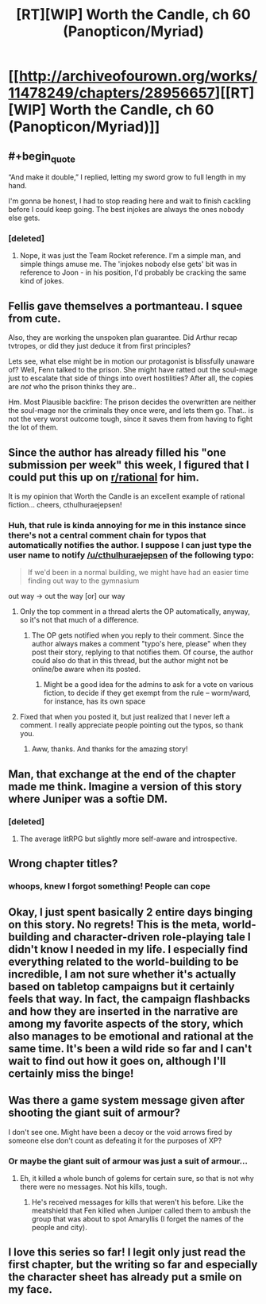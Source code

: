 #+TITLE: [RT][WIP] Worth the Candle, ch 60 (Panopticon/Myriad)

* [[http://archiveofourown.org/works/11478249/chapters/28956657][[RT][WIP] Worth the Candle, ch 60 (Panopticon/Myriad)]]
:PROPERTIES:
:Author: munkeegutz
:Score: 67
:DateUnix: 1510470607.0
:END:

** #+begin_quote
  “And make it double,” I replied, letting my sword grow to full length in my hand.
#+end_quote

I'm gonna be honest, I had to stop reading here and wait to finish cackling before I could keep going. The best injokes are always the ones nobody else gets.
:PROPERTIES:
:Author: SkeevePlowse
:Score: 12
:DateUnix: 1510475123.0
:END:

*** [deleted]
:PROPERTIES:
:Score: 2
:DateUnix: 1510613231.0
:END:

**** Nope, it was just the Team Rocket reference. I'm a simple man, and simple things amuse me. The 'injokes nobody else gets' bit was in reference to Joon - in his position, I'd probably be cracking the same kind of jokes.
:PROPERTIES:
:Author: SkeevePlowse
:Score: 5
:DateUnix: 1510613315.0
:END:


** Fellis gave themselves a portmanteau. I squee from cute.

Also, they are working the unspoken plan guarantee. Did Arthur recap tvtropes, or did they just deduce it from first principles?

Lets see, what else might be in motion our protagonist is blissfully unaware of? Well, Fenn talked to the prison. She might have ratted out the soul-mage just to escalate that side of things into overt hostilities? After all, the copies are /not/ who the prison thinks they are..

Hm. Most Plausible backfire: The prison decides the overwritten are neither the soul-mage nor the criminals they once were, and lets them go. That.. is not the very worst outcome tough, since it saves them from having to fight the lot of them.
:PROPERTIES:
:Author: Izeinwinter
:Score: 7
:DateUnix: 1510509161.0
:END:


** Since the author has already filled his "one submission per week" this week, I figured that I could put this up on [[/r/rational][r/rational]] for him.

It is my opinion that Worth the Candle is an excellent example of rational fiction... cheers, cthulhuraejepsen!
:PROPERTIES:
:Author: munkeegutz
:Score: 12
:DateUnix: 1510470710.0
:END:

*** Huh, that rule is kinda annoying for me in this instance since there's not a central comment chain for typos that automatically notifies the author. I suppose I can just type the user name to notify [[/u/cthulhuraejepsen]] of the following typo:

#+begin_quote
  If we'd been in a normal building, we might have had an easier time finding out way to the gymnasium
#+end_quote

out way -> out the way [or] our way
:PROPERTIES:
:Author: Kerbal_NASA
:Score: 3
:DateUnix: 1510488323.0
:END:

**** Only the top comment in a thread alerts the OP automatically, anyway, so it's not that much of a difference.
:PROPERTIES:
:Author: Kodix
:Score: 1
:DateUnix: 1510496379.0
:END:

***** The OP gets notified when you reply to their comment. Since the author always makes a comment "typo's here, please" when they post their story, replying to that notifies them. Of course, the author could also do that in this thread, but the author might not be online/be aware when its posted.
:PROPERTIES:
:Author: Kerbal_NASA
:Score: 2
:DateUnix: 1510496737.0
:END:

****** Might be a good idea for the admins to ask for a vote on various fiction, to decide if they get exempt from the rule -- worm/ward, for instance, has its own space
:PROPERTIES:
:Author: munkeegutz
:Score: 1
:DateUnix: 1510604334.0
:END:


**** Fixed that when you posted it, but just realized that I never left a comment. I really appreciate people pointing out the typos, so thank you.
:PROPERTIES:
:Author: cthulhuraejepsen
:Score: 1
:DateUnix: 1510772638.0
:END:

***** Aww, thanks. And thanks for the amazing story!
:PROPERTIES:
:Author: Kerbal_NASA
:Score: 1
:DateUnix: 1510797447.0
:END:


** Man, that exchange at the end of the chapter made me think. Imagine a version of this story where Juniper was a softie DM.
:PROPERTIES:
:Author: Detsuahxe
:Score: 4
:DateUnix: 1510474825.0
:END:

*** [deleted]
:PROPERTIES:
:Score: 1
:DateUnix: 1510577367.0
:END:

**** The average litRPG but slightly more self-aware and introspective.
:PROPERTIES:
:Author: Detsuahxe
:Score: 3
:DateUnix: 1510577973.0
:END:


** Wrong chapter titles?
:PROPERTIES:
:Author: I_am_your_BRAIN
:Score: 4
:DateUnix: 1510499623.0
:END:

*** whoops, knew I forgot something! People can cope
:PROPERTIES:
:Author: munkeegutz
:Score: 1
:DateUnix: 1510513498.0
:END:


** Okay, I just spent basically 2 entire days binging on this story. No regrets! This is the meta, world-building and character-driven role-playing tale I didn't know I needed in my life. I especially find everything related to the world-building to be incredible, I am not sure whether it's actually based on tabletop campaigns but it certainly feels that way. In fact, the campaign flashbacks and how they are inserted in the narrative are among my favorite aspects of the story, which also manages to be emotional and rational at the same time. It's been a wild ride so far and I can't wait to find out how it goes on, although I'll certainly miss the binge!
:PROPERTIES:
:Author: Golden_Magician
:Score: 4
:DateUnix: 1510947821.0
:END:


** Was there a game system message given after shooting the giant suit of armour?

I don't see one. Might have been a decoy or the void arrows fired by someone else don't count as defeating it for the purposes of XP?
:PROPERTIES:
:Author: Gigapode
:Score: 3
:DateUnix: 1510800001.0
:END:

*** Or maybe the giant suit of armour was just a suit of armour...
:PROPERTIES:
:Author: arunciblespoon
:Score: 3
:DateUnix: 1510885808.0
:END:

**** Eh, it killed a whole bunch of golems for certain sure, so that is not why there were no messages. Not his kills, tough.
:PROPERTIES:
:Author: Izeinwinter
:Score: 1
:DateUnix: 1511010222.0
:END:

***** He's received messages for kills that weren't his before. Like the meatshield that Fen killed when Juniper called them to ambush the group that was about to spot Amaryllis (I forget the names of the people and city).
:PROPERTIES:
:Author: Gigapode
:Score: 1
:DateUnix: 1511147270.0
:END:


** I love this series so far! I legit only just read the first chapter, but the writing so far and especially the character sheet has already put a smile on my face.
:PROPERTIES:
:Score: 1
:DateUnix: 1511034902.0
:END:

